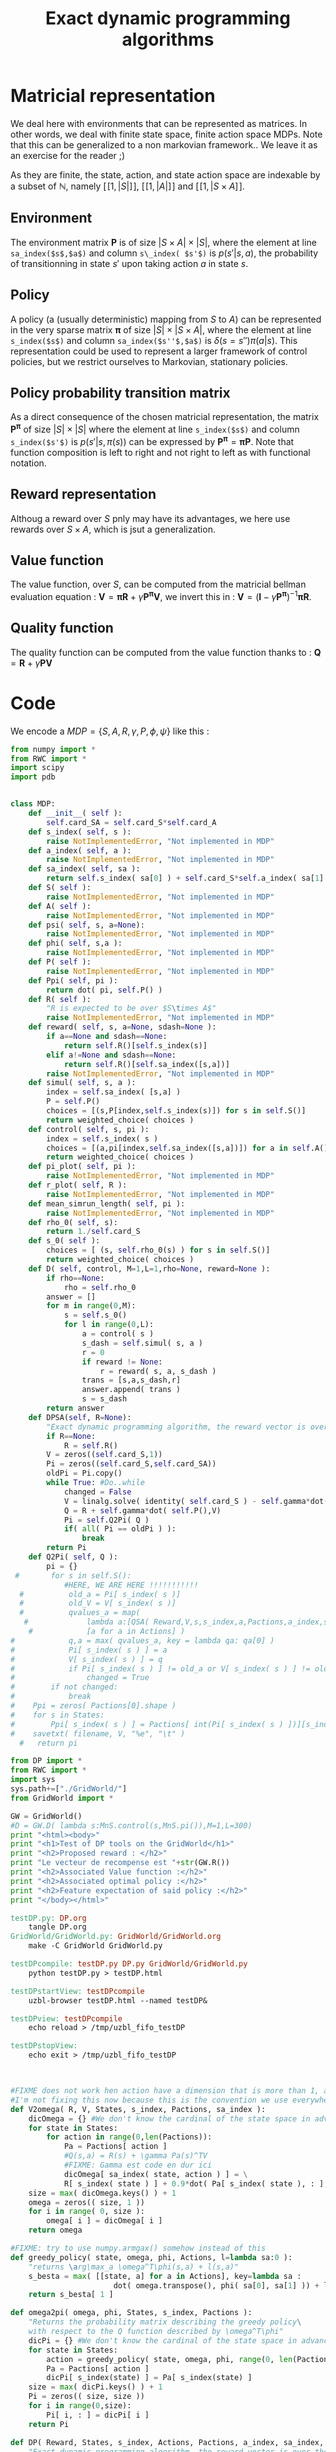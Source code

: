 #+TITLE: Exact dynamic programming algorithms


* Matricial representation
  We deal here with environments that can be represented as matrices. In other words, we deal with finite state space, finite action space MDPs. Note that this can be generalized to a non markovian framework.. We leave it as an exercise for the reader ;)

  As they are finite, the state, action, and state action space are indexable by a subset of $\mathbb{N}$, namely $[\![1,|S|]\!]$, $[\![1,|A|]\!]$ and $[\![1,|S\times A ]\!]$.

** Environment
   The environment matrix $\mathbf P$ is of size $|S\times A|\times|S|$, where the element at line =sa_index($s$,$a$)= and column =s\_index( $s'$)= is $p(s'|s,a)$, the probability of transitionning in state $s'$ upon taking action $a$ in state $s$.
** Policy
   A policy (a (usually deterministic) mapping from $S$ to $A$) can be represented in the very sparse matrix $\mathbf \pi$ of size $|S|\times|S\times A|$, where the element at line =s_index($s$)= and column =sa_index($s''$,$a$)= is $\delta(s=s'')\pi(a|s)$. This representation could be used to represent a larger framework of control policies, but we restrict ourselves to Markovian, stationary policies.
** Policy probability transition matrix
   As a direct consequence of the chosen matricial representation, the matrix $\mathbf{P^\pi}$ of size $|S|\times|S|$ where the element at line =s_index($s$)= and column =s_index($s'$)= is $p(s'|s,\pi(s))$ can be expressed by $\mathbf{P^\pi} = \mathbf{\pi}\mathbf{P}$.
   Note that function composition is left to right and not right to left as with functional notation.
** Reward representation
   Althoug a reward over $S$ pnly may have its advantages, we here use rewards over $S\times A$, which is jsut a generalization.
** Value function
   The value function, over $S$, can be computed from the matricial bellman evaluation equation :
   $\mathbf{V} = \mathbf{\pi R}+\gamma\mathbf{P^\pi V}$, we invert this in : $\mathbf{V} = (\mathbf{I}-\gamma\mathbf{P^\pi})^{-1}\mathbf{\pi R}$.
** Quality function
   The quality function can be computed from the value function thanks to : $\mathbf{Q} = \mathbf{R} + \gamma \mathbf{PV}$
   
* Code

We encode a $MDP = \{S,A,R,\gamma,P,\phi,\psi\}$ like this :
#+begin_src python :tangle DP.py
from numpy import *
from RWC import *
import scipy
import pdb


class MDP:
    def __init__( self ):
        self.card_SA = self.card_S*self.card_A
    def s_index( self, s ): 
        raise NotImplementedError, "Not implemented in MDP"
    def a_index( self, a ):
        raise NotImplementedError, "Not implemented in MDP"
    def sa_index( self, sa ):
        return self.s_index( sa[0] ) + self.card_S*self.a_index( sa[1] )
    def S( self ):
        raise NotImplementedError, "Not implemented in MDP"
    def A( self ):
        raise NotImplementedError, "Not implemented in MDP"
    def psi( self, s, a=None):
        raise NotImplementedError, "Not implemented in MDP"
    def phi( self, s,a ):
        raise NotImplementedError, "Not implemented in MDP"
    def P( self ):
        raise NotImplementedError, "Not implemented in MDP"
    def Ppi( self, pi ):
        return dot( pi, self.P() )
    def R( self ):
        "R is expected to be over $S\times A$"
        raise NotImplementedError, "Not implemented in MDP"
    def reward( self, s, a=None, sdash=None ):
        if a==None and sdash==None:
            return self.R()[self.s_index(s)]
        elif a!=None and sdash==None:
            return self.R()[self.sa_index([s,a])]
        raise NotImplementedError, "Not implemented in MDP"
    def simul( self, s, a ):
        index = self.sa_index( [s,a] )
        P = self.P()
        choices = [(s,P[index,self.s_index(s)]) for s in self.S()]
        return weighted_choice( choices )
    def control( self, s, pi ):
        index = self.s_index( s )
        choices = [(a,pi[index,self.sa_index([s,a])]) for a in self.A()]
        return weighted_choice( choices )
    def pi_plot( self, pi ):
        raise NotImplementedError, "Not implemented in MDP"
    def r_plot( self, R ):
        raise NotImplementedError, "Not implemented in MDP"
    def mean_simrun_length( self, pi ):    
        raise NotImplementedError, "Not implemented in MDP"
    def rho_0( self, s):
        return 1./self.card_S
    def s_0( self ):
        choices = [ (s, self.rho_0(s) ) for s in self.S()]
        return weighted_choice( choices )
    def D( self, control, M=1,L=1,rho=None, reward=None ):
        if rho==None:
            rho = self.rho_0
        answer = []
        for m in range(0,M):
            s = self.s_0()
            for l in range(0,L):
                a = control( s )
                s_dash = self.simul( s, a )
                r = 0
                if reward != None:
                    r = reward( s, a, s_dash )
                trans = [s,a,s_dash,r]
                answer.append( trans )
                s = s_dash
        return answer
    def DPSA(self, R=None):
        "Exact dynamic programming algorithm, the reward vector is over the state action space"
        if R==None:
            R = self.R()
        V = zeros((self.card_S,1))
        Pi = zeros((self.card_S,self.card_SA))
        oldPi = Pi.copy()
        while True: #Do..while
            changed = False
            V = linalg.solve( identity( self.card_S ) - self.gamma*dot(Pi,self.P()), dot( Pi, R) )
            Q = R + self.gamma*dot( self.P(),V)
            Pi = self.Q2Pi( Q )
            if( all( Pi == oldPi ) ):
                break
        return Pi
    def Q2Pi( self, Q ):
        pi = {}
 #       for s in self.S():
            #HERE, WE ARE HERE !!!!!!!!!!!
  #          old_a = Pi[ s_index( s )]
  #          old_V = V[ s_index( s )]
  #          qvalues_a = map( 
   #             lambda a:[QSA( Reward,V,s,s_index,a,Pactions,a_index,sa_index),a],
    #            [a for a in Actions] )
#            q,a = max( qvalues_a, key = lambda qa: qa[0] )
#            Pi[ s_index( s ) ] = a
#            V[ s_index( s ) ] = q
#            if Pi[ s_index( s ) ] != old_a or V[ s_index( s ) ] != old_V:
#                changed = True
#        if not changed:
#            break
#    Ppi = zeros( Pactions[0].shape )
#    for s in States:
#        Ppi[ s_index( s ) ] = Pactions[ int(Pi[ s_index( s ) ])][s_index( s )]
#    savetxt( filename, V, "%e", "\t" )
  #   return pi

#+end_src

#+begin_src python :tangle testDP.py
from DP import *
from RWC import *
import sys
sys.path+=["./GridWorld/"]
from GridWorld import *

GW = GridWorld()
#D = GW.D( lambda s:MnS.control(s,MnS.pi()),M=1,L=300)
print "<html><body>"
print "<h1>Test of DP tools on the GridWorld</h1>"
print "<h2>Proposed reward : </h2>"
print "Le vecteur de recompense est "+str(GW.R())
print "<h2>Associated Value function :</h2>"
print "<h2>Associated optimal policy :</h2>"
print "<h2>Feature expectation of said policy :</h2>"
print "</body></html>"

#+end_src

#+srcname: testDP_make
#+begin_src makefile
testDP.py: DP.org
	tangle DP.org
GridWorld/GridWorld.py: GridWorld/GridWorld.org
	make -C GridWorld GridWorld.py

testDPcompile: testDP.py DP.py GridWorld/GridWorld.py
	python testDP.py > testDP.html

testDPstartView: testDPcompile
	uzbl-browser testDP.html --named testDP&

testDPview: testDPcompile
	echo reload > /tmp/uzbl_fifo_testDP

testDPstopView:
	echo exit > /tmp/uzbl_fifo_testDP


#+end_src

    #+begin_src python :tangle DP.py

#FIXME does not work hen action have a dimension that is more than 1, and don't begin at 0
#I'm not fixing this now because this is the convention we use everywhere
def V2omega( R, V, States, s_index, Pactions, sa_index ):
    dicOmega = {} #We don't know the cardinal of the state space in advance
    for state in States:
        for action in range(0,len(Pactions)):
            Pa = Pactions[ action ]
            #Q(s,a) = R(s) + \gamma Pa(s)^TV
            #FIXME: Gamma est code en dur ici
            dicOmega[ sa_index( state, action ) ] = \
            R[ s_index( state ) ] + 0.9*dot( Pa[ s_index( state ), : ], V )
    size = max( dicOmega.keys() ) + 1
    omega = zeros(( size, 1 ))
    for i in range( 0, size ):
        omega[ i ] = dicOmega[ i ]
    return omega

#FIXME: try to use numpy.armgax() somehow instead of this
def greedy_policy( state, omega, phi, Actions, l=lambda sa:0 ):
    "returns \arg\max_a \omega^T\phi(s,a) + l(s,a)"
    s_besta = max( [[state, a] for a in Actions], key=lambda sa :
                       dot( omega.transpose(), phi( sa[0], sa[1] )) + l(sa))
    return s_besta[ 1 ]

def omega2pi( omega, phi, States, s_index, Pactions ):
    "Returns the probability matrix describing the greedy policy\
    with respect to the Q function described by \omega^T\phi"
    dicPi = {} #We don't know the cardinal of the state space in advance
    for state in States:
        action = greedy_policy( state, omega, phi, range(0, len(Pactions)))
        Pa = Pactions[ action ]
        dicPi[ s_index(state) ] = Pa[ s_index(state) ]
    size = max( dicPi.keys() ) + 1
    Pi = zeros(( size, size ))
    for i in range(0,size):
        Pi[ i, : ] = dicPi[ i ]
    return Pi

def DP( Reward, States, s_index, Actions, Pactions, a_index, sa_index, filename ):
    "Exact dynamic programming algorithm, the reward vector is over the states"
    RSA = zeros( len(States) * len(Actions) )
    for s in States:
        for a in Actions:
            RSA[ sa_index( s, a )] = Reward[ s_index( s )]
    return DPSA( RSA, States, s_index, Actions, Pactions, a_index, sa_index, filename )

def DPSA( Reward, States, s_index, Actions, Pactions, a_index, sa_index, filename ):
    "Exact dynamic programming algorithm, the reward vector is over the state action space"
    V = zeros( len( States ))
    Pi = zeros( len( States ))
    while True: #Do..while
        changed = False
        for s in States:
            old_a = Pi[ s_index( s )]
            old_V = V[ s_index( s )]
            qvalues_a = map( 
                lambda a:[QSA( Reward,V,s,s_index,a,Pactions,a_index,sa_index),a],
                [a for a in Actions] )
            q,a = max( qvalues_a, key = lambda qa: qa[0] )
            Pi[ s_index( s ) ] = a
            V[ s_index( s ) ] = q
            if Pi[ s_index( s ) ] != old_a or V[ s_index( s ) ] != old_V:
                changed = True
        if not changed:
            break
    Ppi = zeros( Pactions[0].shape )
    for s in States:
        Ppi[ s_index( s ) ] = Pactions[ int(Pi[ s_index( s ) ])][s_index( s )]
    savetxt( filename, V, "%e", "\t" )
    return Ppi
        
def QSA( R, V, s, s_index, a, Pa, a_index, sa_index ):
    return R[sa_index(s,a)] + 0.9 * dot( (Pa[ a_index(a) ])[s_index(s)], V )

    #+end_src

#FIXME changer le nom du snippet
  #+srcname: TT_code_make
  #+begin_src makefile
DP.py:DP.org
	$(call tangle,"DP.org")
  #+end_src
